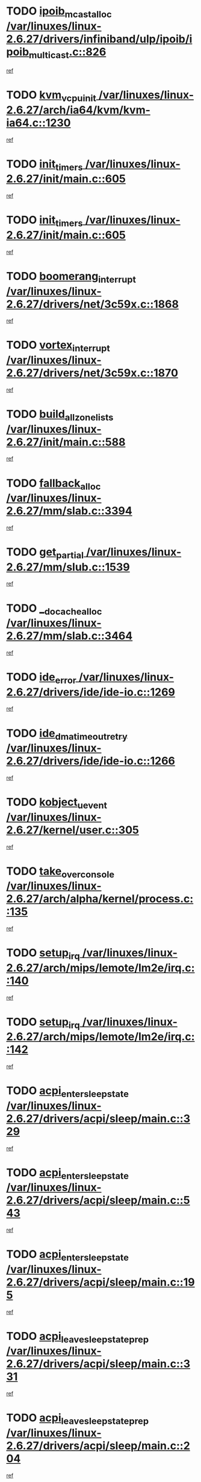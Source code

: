 * TODO [[view:/var/linuxes/linux-2.6.27/drivers/infiniband/ulp/ipoib/ipoib_multicast.c::face=ovl-face1::linb=826::colb=12::cole=29][ipoib_mcast_alloc /var/linuxes/linux-2.6.27/drivers/infiniband/ulp/ipoib/ipoib_multicast.c::826]]
[[view:/var/linuxes/linux-2.6.27/drivers/infiniband/ulp/ipoib/ipoib_multicast.c::face=ovl-face2::linb=790::colb=1::cole=15][ref]]
* TODO [[view:/var/linuxes/linux-2.6.27/arch/ia64/kvm/kvm-ia64.c::face=ovl-face1::linb=1230::colb=5::cole=18][kvm_vcpu_init /var/linuxes/linux-2.6.27/arch/ia64/kvm/kvm-ia64.c::1230]]
[[view:/var/linuxes/linux-2.6.27/arch/ia64/kvm/kvm-ia64.c::face=ovl-face2::linb=1226::colb=1::cole=15][ref]]
* TODO [[view:/var/linuxes/linux-2.6.27/init/main.c::face=ovl-face1::linb=605::colb=1::cole=12][init_timers /var/linuxes/linux-2.6.27/init/main.c::605]]
[[view:/var/linuxes/linux-2.6.27/init/main.c::face=ovl-face2::linb=555::colb=1::cole=18][ref]]
* TODO [[view:/var/linuxes/linux-2.6.27/init/main.c::face=ovl-face1::linb=605::colb=1::cole=12][init_timers /var/linuxes/linux-2.6.27/init/main.c::605]]
[[view:/var/linuxes/linux-2.6.27/init/main.c::face=ovl-face2::linb=598::colb=2::cole=19][ref]]
* TODO [[view:/var/linuxes/linux-2.6.27/drivers/net/3c59x.c::face=ovl-face1::linb=1868::colb=4::cole=23][boomerang_interrupt /var/linuxes/linux-2.6.27/drivers/net/3c59x.c::1868]]
[[view:/var/linuxes/linux-2.6.27/drivers/net/3c59x.c::face=ovl-face2::linb=1866::colb=3::cole=17][ref]]
* TODO [[view:/var/linuxes/linux-2.6.27/drivers/net/3c59x.c::face=ovl-face1::linb=1870::colb=4::cole=20][vortex_interrupt /var/linuxes/linux-2.6.27/drivers/net/3c59x.c::1870]]
[[view:/var/linuxes/linux-2.6.27/drivers/net/3c59x.c::face=ovl-face2::linb=1866::colb=3::cole=17][ref]]
* TODO [[view:/var/linuxes/linux-2.6.27/init/main.c::face=ovl-face1::linb=588::colb=1::cole=20][build_all_zonelists /var/linuxes/linux-2.6.27/init/main.c::588]]
[[view:/var/linuxes/linux-2.6.27/init/main.c::face=ovl-face2::linb=555::colb=1::cole=18][ref]]
* TODO [[view:/var/linuxes/linux-2.6.27/mm/slab.c::face=ovl-face1::linb=3394::colb=8::cole=22][fallback_alloc /var/linuxes/linux-2.6.27/mm/slab.c::3394]]
[[view:/var/linuxes/linux-2.6.27/mm/slab.c::face=ovl-face2::linb=3387::colb=1::cole=15][ref]]
* TODO [[view:/var/linuxes/linux-2.6.27/mm/slub.c::face=ovl-face1::linb=1539::colb=7::cole=18][get_partial /var/linuxes/linux-2.6.27/mm/slub.c::1539]]
[[view:/var/linuxes/linux-2.6.27/mm/slub.c::face=ovl-face2::linb=1552::colb=2::cole=19][ref]]
* TODO [[view:/var/linuxes/linux-2.6.27/mm/slab.c::face=ovl-face1::linb=3464::colb=8::cole=24][__do_cache_alloc /var/linuxes/linux-2.6.27/mm/slab.c::3464]]
[[view:/var/linuxes/linux-2.6.27/mm/slab.c::face=ovl-face2::linb=3463::colb=1::cole=15][ref]]
* TODO [[view:/var/linuxes/linux-2.6.27/drivers/ide/ide-io.c::face=ovl-face1::linb=1269::colb=5::cole=14][ide_error /var/linuxes/linux-2.6.27/drivers/ide/ide-io.c::1269]]
[[view:/var/linuxes/linux-2.6.27/drivers/ide/ide-io.c::face=ovl-face2::linb=1255::colb=3::cole=20][ref]]
* TODO [[view:/var/linuxes/linux-2.6.27/drivers/ide/ide-io.c::face=ovl-face1::linb=1266::colb=17::cole=38][ide_dma_timeout_retry /var/linuxes/linux-2.6.27/drivers/ide/ide-io.c::1266]]
[[view:/var/linuxes/linux-2.6.27/drivers/ide/ide-io.c::face=ovl-face2::linb=1255::colb=3::cole=20][ref]]
* TODO [[view:/var/linuxes/linux-2.6.27/kernel/user.c::face=ovl-face1::linb=305::colb=1::cole=15][kobject_uevent /var/linuxes/linux-2.6.27/kernel/user.c::305]]
[[view:/var/linuxes/linux-2.6.27/kernel/user.c::face=ovl-face2::linb=292::colb=1::cole=15][ref]]
* TODO [[view:/var/linuxes/linux-2.6.27/arch/alpha/kernel/process.c::face=ovl-face1::linb=135::colb=2::cole=19][take_over_console /var/linuxes/linux-2.6.27/arch/alpha/kernel/process.c::135]]
[[view:/var/linuxes/linux-2.6.27/arch/alpha/kernel/process.c::face=ovl-face2::linb=80::colb=1::cole=18][ref]]
* TODO [[view:/var/linuxes/linux-2.6.27/arch/mips/lemote/lm2e/irq.c::face=ovl-face1::linb=140::colb=1::cole=10][setup_irq /var/linuxes/linux-2.6.27/arch/mips/lemote/lm2e/irq.c::140]]
[[view:/var/linuxes/linux-2.6.27/arch/mips/lemote/lm2e/irq.c::face=ovl-face2::linb=108::colb=1::cole=18][ref]]
* TODO [[view:/var/linuxes/linux-2.6.27/arch/mips/lemote/lm2e/irq.c::face=ovl-face1::linb=142::colb=1::cole=10][setup_irq /var/linuxes/linux-2.6.27/arch/mips/lemote/lm2e/irq.c::142]]
[[view:/var/linuxes/linux-2.6.27/arch/mips/lemote/lm2e/irq.c::face=ovl-face2::linb=108::colb=1::cole=18][ref]]
* TODO [[view:/var/linuxes/linux-2.6.27/drivers/acpi/sleep/main.c::face=ovl-face1::linb=329::colb=10::cole=32][acpi_enter_sleep_state /var/linuxes/linux-2.6.27/drivers/acpi/sleep/main.c::329]]
[[view:/var/linuxes/linux-2.6.27/drivers/acpi/sleep/main.c::face=ovl-face2::linb=326::colb=1::cole=15][ref]]
* TODO [[view:/var/linuxes/linux-2.6.27/drivers/acpi/sleep/main.c::face=ovl-face1::linb=543::colb=1::cole=23][acpi_enter_sleep_state /var/linuxes/linux-2.6.27/drivers/acpi/sleep/main.c::543]]
[[view:/var/linuxes/linux-2.6.27/drivers/acpi/sleep/main.c::face=ovl-face2::linb=541::colb=1::cole=18][ref]]
* TODO [[view:/var/linuxes/linux-2.6.27/drivers/acpi/sleep/main.c::face=ovl-face1::linb=195::colb=11::cole=33][acpi_enter_sleep_state /var/linuxes/linux-2.6.27/drivers/acpi/sleep/main.c::195]]
[[view:/var/linuxes/linux-2.6.27/drivers/acpi/sleep/main.c::face=ovl-face2::linb=190::colb=1::cole=15][ref]]
* TODO [[view:/var/linuxes/linux-2.6.27/drivers/acpi/sleep/main.c::face=ovl-face1::linb=331::colb=1::cole=28][acpi_leave_sleep_state_prep /var/linuxes/linux-2.6.27/drivers/acpi/sleep/main.c::331]]
[[view:/var/linuxes/linux-2.6.27/drivers/acpi/sleep/main.c::face=ovl-face2::linb=326::colb=1::cole=15][ref]]
* TODO [[view:/var/linuxes/linux-2.6.27/drivers/acpi/sleep/main.c::face=ovl-face1::linb=204::colb=1::cole=28][acpi_leave_sleep_state_prep /var/linuxes/linux-2.6.27/drivers/acpi/sleep/main.c::204]]
[[view:/var/linuxes/linux-2.6.27/drivers/acpi/sleep/main.c::face=ovl-face2::linb=190::colb=1::cole=15][ref]]
